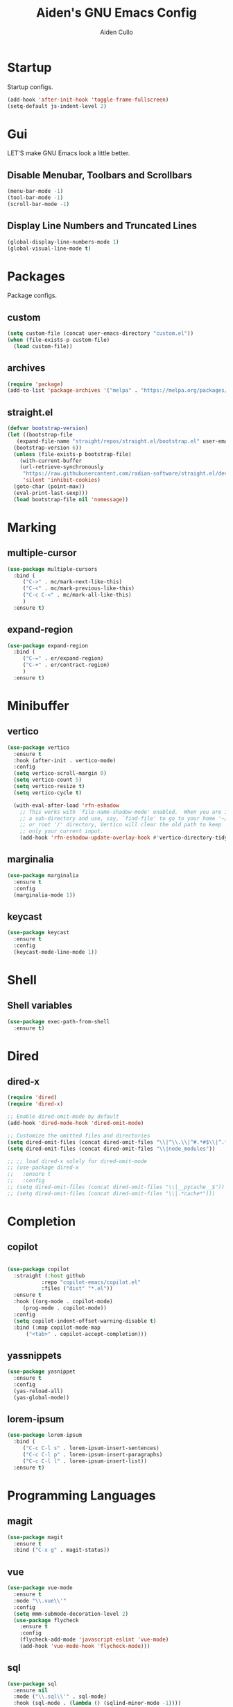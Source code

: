 #+TITLE: Aiden's GNU Emacs Config
#+AUTHOR: Aiden Cullo
#+DESCRIPTION: My personal Emacs config.
#+STARTUP: overview



* Startup

Startup configs.

#+begin_src emacs-lisp
  (add-hook 'after-init-hook 'toggle-frame-fullscreen)
  (setq-default js-indent-level 2)
#+end_src
* Gui
LET'S make GNU Emacs look a little better.

** Disable Menubar, Toolbars and Scrollbars
#+begin_src emacs-lisp
  (menu-bar-mode -1)
  (tool-bar-mode -1)
  (scroll-bar-mode -1)
#+end_src

** Display Line Numbers and Truncated Lines
#+begin_src emacs-lisp
  (global-display-line-numbers-mode 1)
  (global-visual-line-mode t)
#+end_src

* Packages
Package configs.

** custom
#+begin_src emacs-lisp
  (setq custom-file (concat user-emacs-directory "custom.el"))
  (when (file-exists-p custom-file)
    (load custom-file))
#+end_src

** archives
#+begin_src emacs-lisp
  (require 'package)
  (add-to-list 'package-archives '("melpa" . "https://melpa.org/packages/") t)
#+end_src

** straight.el
#+begin_src emacs-lisp 
  (defvar bootstrap-version)
  (let ((bootstrap-file
	 (expand-file-name "straight/repos/straight.el/bootstrap.el" user-emacs-directory))
	(bootstrap-version 6))
    (unless (file-exists-p bootstrap-file)
      (with-current-buffer
	  (url-retrieve-synchronously
	   "https://raw.githubusercontent.com/radian-software/straight.el/develop/install.el"
	   'silent 'inhibit-cookies)
	(goto-char (point-max))
	(eval-print-last-sexp)))
    (load bootstrap-file nil 'nomessage))
#+end_src

* Marking
** multiple-cursor
#+begin_src emacs-lisp 
  (use-package multiple-cursors
    :bind (
	   ("C->" . mc/mark-next-like-this)
	   ("C-<" . mc/mark-previous-like-this)
	   ("C-c C-<" . mc/mark-all-like-this)
	   )
    :ensure t)
#+end_src
** expand-region
#+begin_src emacs-lisp 
  (use-package expand-region
    :bind (
	   ("C-=" . er/expand-region)
	   ("C-+" . er/contract-region)
	   )
    :ensure t)
#+end_src

* Minibuffer
** vertico
#+begin_src emacs-lisp 
  (use-package vertico
    :ensure t
    :hook (after-init . vertico-mode)
    :config
    (setq vertico-scroll-margin 0)
    (setq vertico-count 5)
    (setq vertico-resize t)
    (setq vertico-cycle t)

    (with-eval-after-load 'rfn-eshadow
      ;; This works with `file-name-shadow-mode' enabled.  When you are in
      ;; a sub-directory and use, say, `find-file' to go to your home '~/'
      ;; or root '/' directory, Vertico will clear the old path to keep
      ;; only your current input.
      (add-hook 'rfn-eshadow-update-overlay-hook #'vertico-directory-tidy)))
#+end_src

** marginalia
#+begin_src emacs-lisp 
  (use-package marginalia
    :ensure t
    :config
    (marginalia-mode 1))
#+end_src

** keycast
#+begin_src emacs-lisp
  (use-package keycast
    :ensure t
    :config
    (keycast-mode-line-mode 1))
#+end_src

* Shell
** Shell variables
#+begin_src emacs-lisp 
  (use-package exec-path-from-shell
    :ensure t)
#+end_src

* Dired
** dired-x
#+begin_src emacs-lisp
  (require 'dired)
  (require 'dired-x)

  ;; Enable dired-omit-mode by default
  (add-hook 'dired-mode-hook 'dired-omit-mode)

  ;; Customize the omitted files and directories
  (setq dired-omit-files (concat dired-omit-files "\\|^\\.\\|^#.*#$\\|^.*cache.*$"))
  (setq dired-omit-files (concat dired-omit-files "\\|node_modules"))

  ;; ;; load dired-x solely for dired-omit-mode
  ;; (use-package dired-x
  ;;   :ensure t
  ;;   :config
  ;; (setq dired-omit-files (concat dired-omit-files "\\|__pycache__$"))
  ;; (setq dired-omit-files (concat dired-omit-files "\\|.*cache*")))

#+end_src

* Completion
** copilot
#+begin_src emacs-lisp

  (use-package copilot
    :straight (:host github
		     :repo "copilot-emacs/copilot.el"
		     :files ("dist" "*.el"))
    :ensure t
    :hook ((org-mode . copilot-mode)
	   (prog-mode . copilot-mode))
    :config
    (setq copilot-indent-offset-warning-disable t)
    :bind (:map copilot-mode-map
		("<tab>" . copilot-accept-completion)))

#+end_src

** yassnippets
#+begin_src emacs-lisp 
  (use-package yasnippet
    :ensure t
    :config
    (yas-reload-all)
    (yas-global-mode))
#+end_src

** lorem-ipsum
#+begin_src emacs-lisp 
  (use-package lorem-ipsum
    :bind (
	   ("C-c C-l s" . lorem-ipsum-insert-sentences)
	   ("C-c C-l p" . lorem-ipsum-insert-paragraphs)
	   ("C-c C-l l" . lorem-ipsum-insert-list))
    :ensure t)
#+end_src

* Programming Languages
** magit
#+begin_src emacs-lisp
  (use-package magit
    :ensure t
    :bind ("C-x g" . magit-status))
#+end_src

** vue
#+begin_src emacs-lisp
  (use-package vue-mode
    :ensure t
    :mode "\\.vue\\'"
    :config
    (setq mmm-submode-decoration-level 2)
    (use-package flycheck
      :ensure t
      :config
      (flycheck-add-mode 'javascript-eslint 'vue-mode)
      (add-hook 'vue-mode-hook 'flycheck-mode)))
#+end_src
** sql
#+begin_src emacs-lisp
  (use-package sql
    :ensure nil
    :mode ("\\.sql\\'" . sql-mode)
    :hook (sql-mode . (lambda () (sqlind-minor-mode -1))))
#+end_src

** paredit
#+begin_src emacs-lisp
  (use-package paredit
    :ensure t)
#+end_src

** flycheck
#+begin_src emacs-lisp
  (use-package flycheck
    :ensure t
    :init
    (global-flycheck-mode)  ; Enable flycheck globally
    :hook ((prog-mode . flycheck-mode)  ; Enable flycheck in programming modes
	   (text-mode . flycheck-mode)) ; Enable flycheck in text modes
    :config
    (setq flycheck-check-syntax-automatically '(save mode-enabled)))
#+end_src

* Searching
** editable grep buffer
#+begin_src emacs-lisp 
  (use-package wgrep
    :ensure t)
#+end_src

** consult
#+begin_src emacs-lisp
  (use-package consult
    :ensure t)
#+end_src

* Visuals
** rainbow-delimiters
#+begin_src emacs-lisp
  (use-package rainbow-delimiters
    :ensure t
    :hook (prog-mode . rainbow-delimiters-mode))
#+end_src

* Settings
Set modes and global variables.

** History
  save history in mini-buffer prompts
  refresh buffers if file changes on disk
#+begin_src emacs-lisp
  (savehist-mode 1)
  (global-auto-revert-mode 1)
#+end_src
** Theme
#+begin_src emacs-lisp
  (load-theme 'modus-vivendi t)
#+end_src

** Keys
#+begin_src emacs-lisp
  (global-set-key (kbd "M-<backspace>") 'aiden/backward-kill-word-or-chars)
  (global-set-key (kbd "C-c r") 'aiden/repeat-last-shell-command)
  (global-set-key (kbd "C-S-o") 'open-next-line)
  (global-set-key (kbd "C-c d") 'aiden/pytest)
#+end_src

** Other
#+begin_src emacs-lisp
  ;; Display a counter showing the number of the current and the other
  ;; matches.  Place it before the prompt, though it can be after it.
  (setq isearch-lazy-count t)
  (setq lazy-count-prefix-format "(%s/%s) ")
  (setq lazy-count-suffix-format nil)

  ;; Make regular Isearch interpret the empty space as a regular
  ;; expression that matches any character between the words you give
  ;; it.
  (setq search-whitespace-regexp ".*?")

  ;; stop asking before following symlink
  (setq vc-follow-symlinks t)

  ;; flash when bell rings
  (setq visible-bell t)

  ;; C-k kills entire line if at the beginning
  (setq kill-whole-line t)

  ;; for python inferior process
  (setq python-shell-completion-native-disabled-interpreters
	'("python3"))

  ;; move file to trash on delete instead of permanent delete
  (setq delete-by-moving-to-trash t)

  ;; When there are two Dired buffers side-by-side make Emacs
  ;; automatically suggest the other one as the target of copy or rename
  ;; operations.  Remember that you can always use M-p and M-n in the
  ;; minibuffer to cycle through the history, regardless of what this
  ;; does.  (The "dwim" stands for "Do What I Mean".)
  (setq dired-dwim-target t)

  ;; save buffer when repeating last cmd

  ;; mimic system shell in emacs
  ;; useful for env variables
  (when (memq window-system '(mac ns x))
    (exec-path-from-shell-initialize))


  ;; add custom functions to python mode
  (eval-after-load "python"
    '(progn
       (define-key python-mode-map (kbd "C-c C-c") 'aiden/my-python-shell-run)
       (define-key python-mode-map (kbd "C-c C-r") 'aiden/python-shell-rerun)))

  (defun my-python-save-hook ()
    "Function to run every time a Python file is saved."
    (custom-replace-string))

  (defun add-python-save-hook ()
    "Add my-python-save-hook to the local after-save-hook."
    (add-hook 'after-save-hook #'my-python-save-hook nil t))

  ;; (add-hook 'python-mode-hook #'add-python-save-hook)


#+end_src

** Backup 
By default, Emacs creates automatic backups of files in their original directories, such "file.el" and the backup "file.el~".  This leads to a lot of clutter, so let's tell Emacs to put all backups that it creates in the =TRASH= directory.

#+begin_src emacs-lisp
  ;; store all backups in one place
  (setq backup-directory-alist '((".*" . "~/.local/share/Trash/files")))
  (make-directory "~/.local/share/Trash/files" t)

  ;; backups are made by copying files
  (setq backup-by-copying t)

  ;; versioned backups
  (setq version-control t)     ;; Use version numbers for backups
  (setq kept-new-versions 10)  ;; Number of newest versions to keep
  (setq kept-old-versions 2)   ;; Number of oldest versions to keep
  (setq delete-old-versions t) ;; Automatically delete excess backups
#+end_src

** Company
[[https://company-mode.github.io/][Company]] is a text completion framework for Emacs. The name stands for "complete anything".  Completion will start automatically after you type a few letters. Use M-n and M-p to select, <return> to complete or <tab> to complete the common part.

#+begin_src emacs-lisp
  (use-package company
    :defer 2
    :diminish
    :custom
    (company-begin-commands '(self-insert-command))
    (company-idle-delay .1)
    (company-minimum-prefix-length 2)
    (company-show-numbers t)
    (company-tooltip-align-annotations 't)
    (global-company-mode t))
#+end_src
** symlinks
Follow symlinks without asking if it's ok
#+begin_src emacs-lisp
  (setq vc-follow-symlinks t)
#+end_src
** errors
Full debug on error
#+begin_src emacs-lisp
  (setq debug-on-error t)
#+end_src

* Functions
My custom functions

** general

#+begin_src emacs-lisp  
  (defun open-next-line (n)
    (interactive "p")
    (end-of-line)
    (newline))

  (defun aiden/backward-kill-word-or-chars ()
    "Delete the character or word before point."
    (interactive)
    (if (looking-back "\\w" 1)
	(backward-kill-word 1)
      (aiden/backward-kill-all-char)))

  (defun aiden/backward-kill-all-char ()
    "Delete the character or word before point."
    (interactive)
    (while (not (looking-back "\\w" 1))
      (backward-delete-char 1)))

  (defun aiden/python-shell-rerun ()
    (interactive)
    (set-buffer python-target)
    (aiden/my-python-shell-run))

  (defun aiden/my-python-shell-run ()
    "recompile python buffer and send to repl."
    (interactive)
    (progn
      (python-shell-restart)
      (sleep-for 0.5)
      (python-shell-send-buffer))
    (setq python-target (current-buffer)))

  (defun aiden/repeat-last-shell-command (&rest r)
    "Search and repeat last shell command."
    (interactive)
    (shell-command (cadr (assoc 'shell-command command-history))))

  (defun aiden/pytest ()
    "Runs pytest shell command and displays output in a buffer called *Tidy Error Buffer*"
    (interactive)
    (save-buffer)
    (shell-command
     "pytest"
     "*Tidy Error Buffer*"))
#+end_src

** position
#+begin_src emacs-lisp
  (defun ff ()
    "sample code to show region begin/end positions"
    (interactive)
    (message "begin at %s\nend at %s"
	     (region-beginning)
	     (region-end)))

  (defun pt ()
    "sample code to show region begin/end positions"
    (interactive)
    (message "point at %s"
	     (point)))
#+end_src

** replace list
#+begin_src emacs-lisp
  (defun custom-replace-string ()
    "Replace OLD with NEW in the current buffer."
    (interactive)
    (replace-string "List" "list" nil (point-min) (point-max)))
#+end_src

* Hooks

Mode hooks.

#+begin_src emacs-lisp
  ;; dired
  (add-hook 'dired-mode-hook #'dired-hide-details-mode)
  (add-hook 'dired-mode-hook #'dired-omit-mode)

  ;; paredit
  (add-hook 'emacs-lisp-mode-hook       #'enable-paredit-mode)
  ;; (add-hook 'eval-expression-minibuffer-setup-hook #'enable-paredit-mode)
  (add-hook 'ielm-mode-hook             #'enable-paredit-mode)
  (add-hook 'lisp-mode-hook             #'enable-paredit-mode)
  (add-hook 'lisp-interaction-mode-hook #'enable-paredit-mode)
  (add-hook 'scheme-mode-hook           #'enable-paredit-mode)
#+end_src
